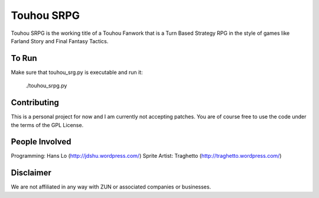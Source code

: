 Touhou SRPG
-----------

Touhou SRPG is the working title of a Touhou Fanwork that is a Turn Based Strategy RPG in the style of games like Farland Story and Final Fantasy Tactics.

To Run
......

Make sure that touhou_srg.py is executable and run it:

    ./touhou_srpg.py

Contributing
............

This is a personal project for now and I am currently not accepting patches. You are of course free to use the code under the terms of the GPL License.

People Involved
...............

Programming: Hans Lo (http://jdshu.wordpress.com/)
Sprite Artist: Traghetto (http://traghetto.wordpress.com/)

Disclaimer
..........

We are not affiliated in any way with ZUN or associated companies or businesses.